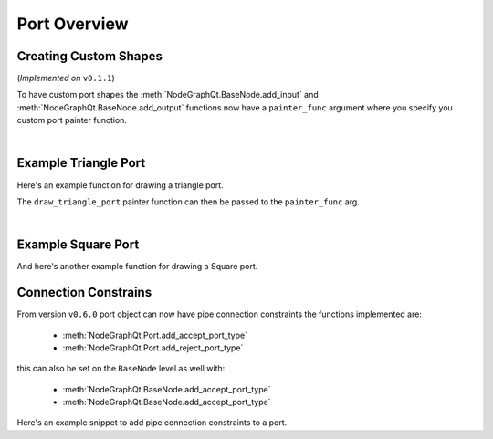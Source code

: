 Port Overview
#############

Creating Custom Shapes
**********************

| (*Implemented on* ``v0.1.1``)

To have custom port shapes the :meth:`NodeGraphQt.BaseNode.add_input` and
:meth:`NodeGraphQt.BaseNode.add_output` functions now have a ``painter_func``
argument where you specify you custom port painter function.

.. image:: ../_images/custom_ports.png
        :width: 178px

|

Example Triangle Port
*********************

Here's an example function for drawing a triangle port.

.. code-block:: python
    :linenos:

    def draw_triangle_port(painter, rect, info):
        """
        Custom paint function for drawing a Triangle shaped port.

        Args:
            painter (QtGui.QPainter): painter object.
            rect (QtCore.QRectF): port rect used to describe parameters needed to draw.
            info (dict): information describing the ports current state.
                {
                    'port_type': 'in',
                    'color': (0, 0, 0),
                    'border_color': (255, 255, 255),
                    'multi_connection': False,
                    'connected': False,
                    'hovered': False,
                }
        """
        painter.save()

        # create triangle polygon.
        size = int(rect.height() / 2)
        triangle = QtGui.QPolygonF()
        triangle.append(QtCore.QPointF(-size, size))
        triangle.append(QtCore.QPointF(0.0, -size))
        triangle.append(QtCore.QPointF(size, size))

        # map polygon to port position.
        transform = QtGui.QTransform()
        transform.translate(rect.center().x(), rect.center().y())
        port_poly = transform.map(triangle)

        # mouse over port color.
        if info['hovered']:
            color = QtGui.QColor(14, 45, 59)
            border_color = QtGui.QColor(136, 255, 35)
        # port connected color.
        elif info['connected']:
            color = QtGui.QColor(195, 60, 60)
            border_color = QtGui.QColor(200, 130, 70)
        # default port color
        else:
            color = QtGui.QColor(*info['color'])
            border_color = QtGui.QColor(*info['border_color'])

        pen = QtGui.QPen(border_color, 1.8)
        pen.setJoinStyle(QtCore.Qt.MiterJoin)

        painter.setPen(pen)
        painter.setBrush(color)
        painter.drawPolygon(port_poly)

        painter.restore()

The ``draw_triangle_port`` painter function can then be passed to the ``painter_func`` arg.

.. code-block:: python
    :linenos:
    :emphasize-lines: 8

    from NodeGraphQt import BaseNode

    class MyListNode(BaseNode):

        def __init__(self):
            super(MyListNode, self).__init__()
            # create a input port with custom painter function.
            self.add_input('triangle', painter_func=draw_triangle_port)

|

Example Square Port
*******************

And here's another example function for drawing a Square port.

.. code-block:: python
    :linenos:

    def draw_square_port(painter, rect, info):
        """
        Custom paint function for drawing a Square shaped port.

        Args:
            painter (QtGui.QPainter): painter object.
            rect (QtCore.QRectF): port rect used to describe parameters needed to draw.
            info (dict): information describing the ports current state.
                {
                    'port_type': 'in',
                    'color': (0, 0, 0),
                    'border_color': (255, 255, 255),
                    'multi_connection': False,
                    'connected': False,
                    'hovered': False,
                }
        """
        painter.save()

        # mouse over port color.
        if info['hovered']:
            color = QtGui.QColor(14, 45, 59)
            border_color = QtGui.QColor(136, 255, 35, 255)
        # port connected color.
        elif info['connected']:
            color = QtGui.QColor(195, 60, 60)
            border_color = QtGui.QColor(200, 130, 70)
        # default port color
        else:
            color = QtGui.QColor(*info['color'])
            border_color = QtGui.QColor(*info['border_color'])

        pen = QtGui.QPen(border_color, 1.8)
        pen.setJoinStyle(QtCore.Qt.MiterJoin)

        painter.setPen(pen)
        painter.setBrush(color)
        painter.drawRect(rect)

        painter.restore()


Connection Constrains
*********************

From version ``v0.6.0`` port object can now have pipe connection constraints the functions implemented are:

 - :meth:`NodeGraphQt.Port.add_accept_port_type`
 - :meth:`NodeGraphQt.Port.add_reject_port_type`

this can also be set on the ``BaseNode`` level as well with:

 - :meth:`NodeGraphQt.BaseNode.add_accept_port_type`
 - :meth:`NodeGraphQt.BaseNode.add_accept_port_type`


Here's an example snippet to add pipe connection constraints to a port.

.. code-block:: python
    :linenos:

    from NodeGraphQt import BaseNode
    from NodeGraphQt.constants import PortTypeEnum


    class BasicNodeA(BaseNode):

        # unique node identifier.
        __identifier__ = 'io.github.jchanvfx'

        # initial default node name.
        NODE_NAME = 'node A'

        def __init__(self):
            super(BasicNode, self).__init__()

            # create node output ports.
            self.add_output('output 1')
            self.add_output('output 2')


    class BasicNodeB(BaseNode):

        # unique node identifier.
        __identifier__ = 'io.github.jchanvfx'

        # initial default node name.
        NODE_NAME = 'node B'

        def __init__(self):
            super(BasicNode, self).__init__()

            # create node inputs.

            # port "in A" will only accept pipe connections from port "output 1"
            # under the node "BasicNodeA".
            in_port_a = self.add_input('in A')
            in_port_a.add_accept_port_type(
                port_name='output 1',
                port_type=PortTypeEnum.OUT.value,
                node_type='io.github.jchanvfx.BasicNodeA'
            )

            # port "in A" will reject pipe connections from port "output 1"
            # under the node "BasicNodeA".
            in_port_b = self.add_input('in B')
            in_port_b.add_reject_port_type(
                port_name='output 1',
                port_type=PortTypeEnum.OUT.value,
                node_type='io.github.jchanvfx.BasicNodeA'
            )
